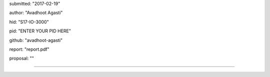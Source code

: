submitted: "2017-02-19"

author: "Avadhoot Agasti"

hid: "S17-IO-3000"

pid: "ENTER YOUR PID HERE"

github: "avadhoot-agasti"

report: "report.pdf"

proposal: ""

--------------------------------------------------------------------------------
